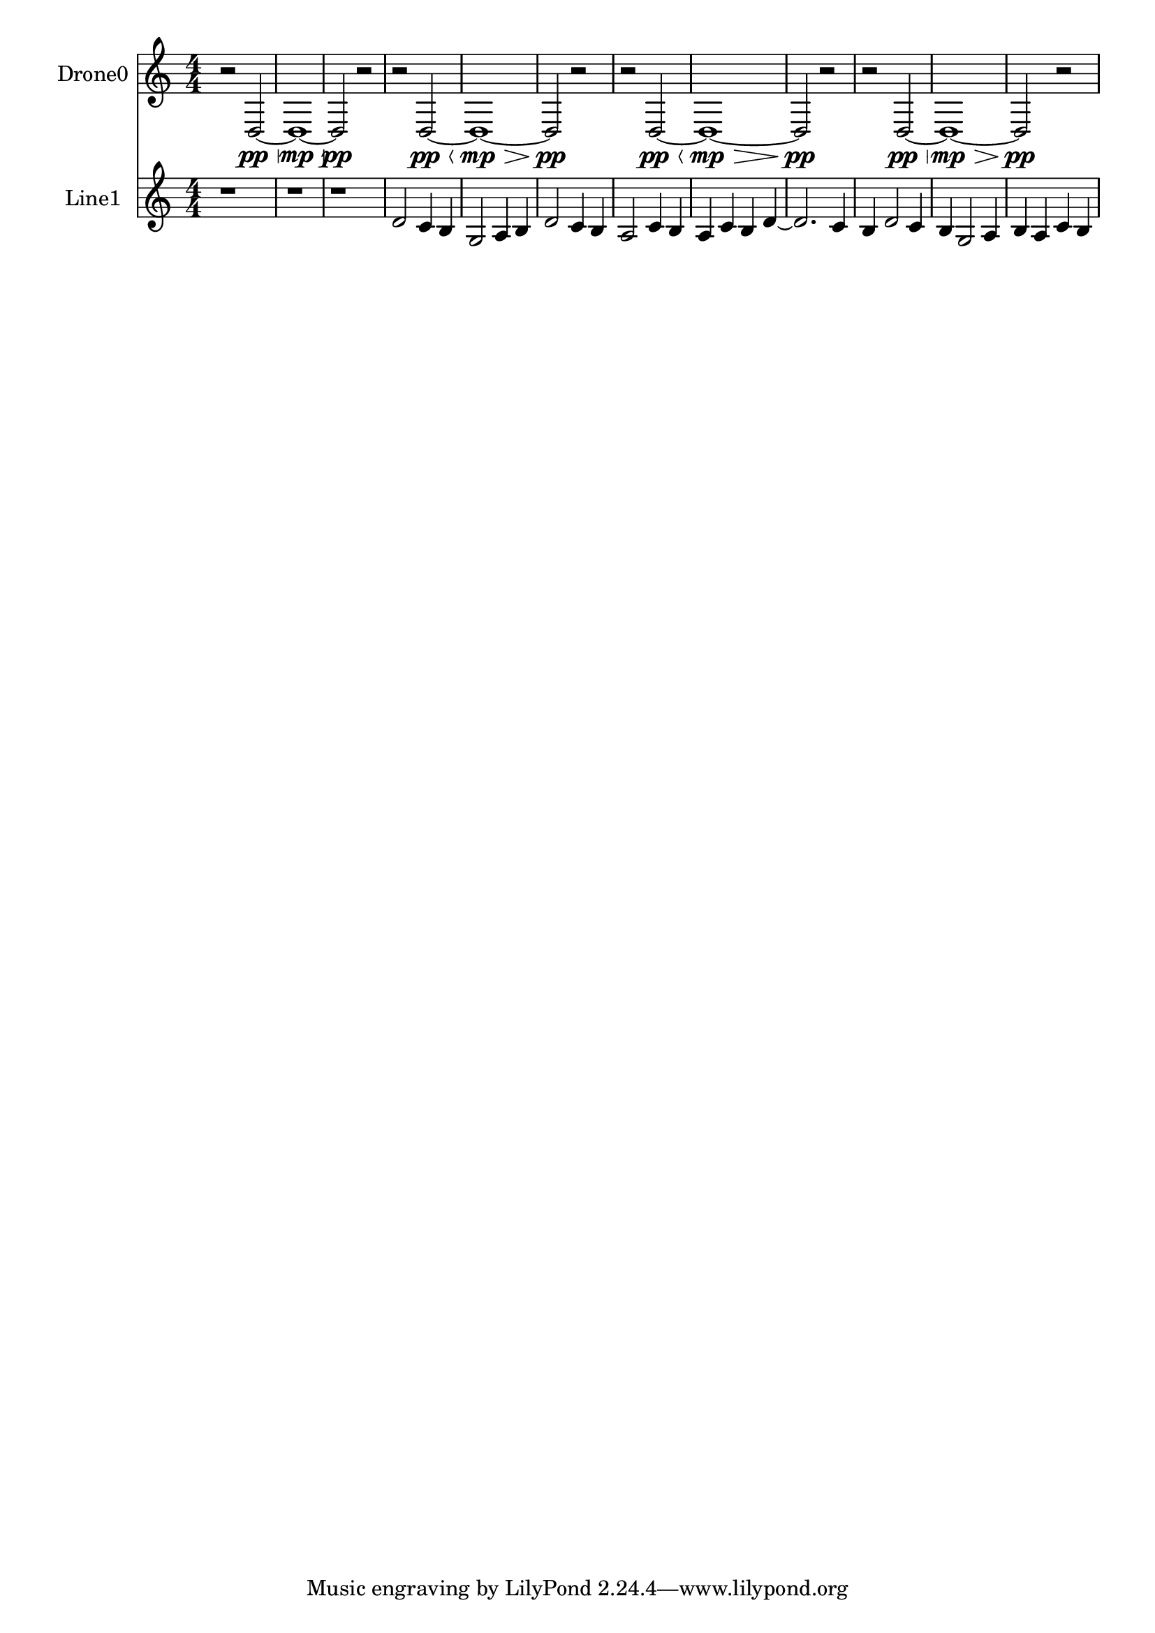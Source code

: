% 2016-09-19 20:47

\version "2.18.2"
\language "english"

\header {}

\layout {}

\paper {}

\score {
    \new Score <<
        \context Staff = "drone0" {
            \set Staff.instrumentName = \markup { Drone0 }
            \set Staff.shortInstrumentName = \markup { Drone0 }
            {
                \numericTimeSignature
                \time 4/4
                \accidentalStyle modern-cautionary
                r2
                d2 \pp ~ \<
                d1 \mp ~ \>
                d2 \pp
                r2
                r2
                d2 \pp ~ \<
                d1 \mp ~ \>
                d2 \pp
                r2
                r2
                d2 \pp ~ \<
                d1 \mp ~ \>
                d2 \pp
                r2
                r2
                d2 \pp ~ \<
                d1 \mp ~ \>
                d2 \pp
                r2
            }
        }
        \context Staff = "line1" {
            \set Staff.instrumentName = \markup { Line1 }
            \set Staff.shortInstrumentName = \markup { Line1 }
            {
                \numericTimeSignature
                \time 4/4
                \accidentalStyle modern-cautionary
                r1
                r1
                r1
                d'2
                c'4
                b4
                g2
                a4
                b4
                d'2
                c'4
                b4
                a2
                c'4
                b4
                a4
                c'4
                b4
                d'4 ~
                d'2.
                c'4
                b4
                d'2
                c'4
                b4
                g2
                a4
                b4
                a4
                c'4
                b4
            }
        }
    >>
}